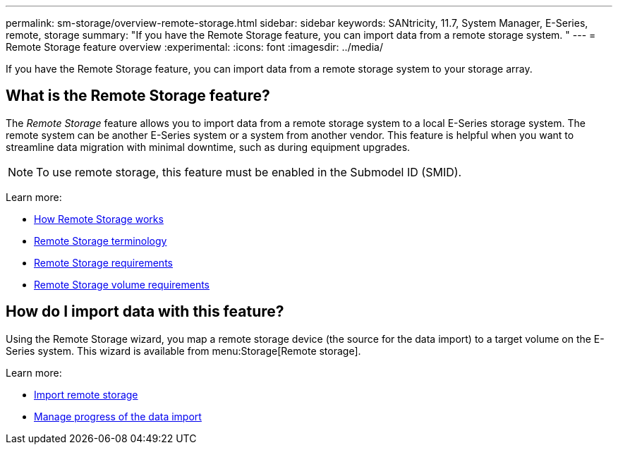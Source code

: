 ---
permalink: sm-storage/overview-remote-storage.html
sidebar: sidebar
keywords: SANtricity, 11.7, System Manager, E-Series, remote, storage
summary: "If you have the Remote Storage feature, you can import data from a remote storage system. "
---
= Remote Storage feature overview
:experimental:
:icons: font
:imagesdir: ../media/

[.lead]
If you have the Remote Storage feature, you can import data from a remote storage system to your storage array.

== What is the Remote Storage feature?
The _Remote Storage_ feature allows you to import data from a remote storage system to a local E-Series storage system. The remote system can be another E-Series system or a system from another vendor. This feature is helpful when you want to streamline data migration with minimal downtime, such as during equipment upgrades.

NOTE: To use remote storage, this feature must be enabled in the Submodel ID (SMID).

Learn more:

* link:rtv-how-remote-storage-works.html[How Remote Storage works]
* link:rtv-terminology.html[Remote Storage terminology]
* link:rtv-remote-storage-requirements.html[Remote Storage requirements]
* link:rtv-remote-storage-volume-requirements.html[Remote Storage volume requirements]

== How do I import data with this feature?
Using the Remote Storage wizard, you map a remote storage device (the source for the data import) to a target volume on the E-Series system. This wizard is available from menu:Storage[Remote storage].

Learn more:

* link:rtv-import-remote-storage.html[Import remote storage]
* link:rtv-manage-progress-of-remote-volume-import.html[Manage progress of the data import]
